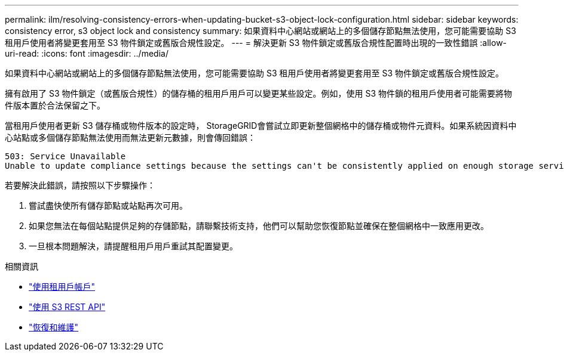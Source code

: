 ---
permalink: ilm/resolving-consistency-errors-when-updating-bucket-s3-object-lock-configuration.html 
sidebar: sidebar 
keywords: consistency error, s3 object lock and consistency 
summary: 如果資料中心網站或網站上的多個儲存節點無法使用，您可能需要協助 S3 租用戶使用者將變更套用至 S3 物件鎖定或舊版合規性設定。 
---
= 解決更新 S3 物件鎖定或舊版合規性配置時出現的一致性錯誤
:allow-uri-read: 
:icons: font
:imagesdir: ../media/


[role="lead"]
如果資料中心網站或網站上的多個儲存節點無法使用，您可能需要協助 S3 租用戶使用者將變更套用至 S3 物件鎖定或舊版合規性設定。

擁有啟用了 S3 物件鎖定（或舊版合規性）的儲存桶的租用戶用戶可以變更某些設定。例如，使用 S3 物件鎖的租用戶使用者可能需要將物件版本置於合法保留之下。

當租用戶使用者更新 S3 儲存桶或物件版本的設定時， StorageGRID會嘗試立即更新整個網格中的儲存桶或物件元資料。如果系統因資料中心站點或多個儲存節點無法使用而無法更新元數據，則會傳回錯誤：

[listing]
----
503: Service Unavailable
Unable to update compliance settings because the settings can't be consistently applied on enough storage services. Contact your grid administrator for assistance.
----
若要解決此錯誤，請按照以下步驟操作：

. 嘗試盡快使所有儲存節點或站點再次可用。
. 如果您無法在每個站點提供足夠的存儲節點，請聯繫技術支持，他們可以幫助您恢復節點並確保在整個網格中一致應用更改。
. 一旦根本問題解決，請提醒租用戶用戶重試其配置變更。


.相關資訊
* link:../tenant/index.html["使用租用戶帳戶"]
* link:../s3/index.html["使用 S3 REST API"]
* link:../maintain/index.html["恢復和維護"]

